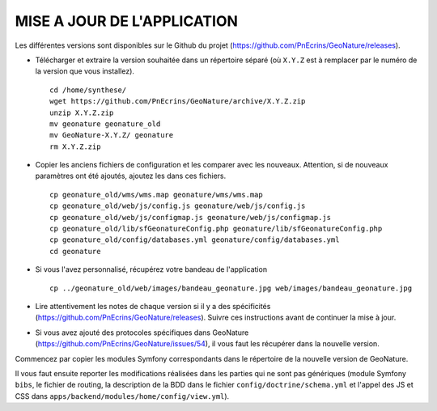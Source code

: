 ============================
MISE A JOUR DE L'APPLICATION
============================

Les différentes versions sont disponibles sur le Github du projet (https://github.com/PnEcrins/GeoNature/releases).

* Télécharger et extraire la version souhaitée dans un répertoire séparé (où ``X.Y.Z`` est à remplacer par le numéro de la version que vous installez). 
 
  ::  
  
        cd /home/synthese/
        wget https://github.com/PnEcrins/GeoNature/archive/X.Y.Z.zip
        unzip X.Y.Z.zip
        mv geonature geonature_old
        mv GeoNature-X.Y.Z/ geonature
        rm X.Y.Z.zip

* Copier les anciens fichiers de configuration et les comparer avec les nouveaux. Attention, si de nouveaux paramètres ont été ajoutés, ajoutez les dans ces fichiers.
 
  ::  
  
        cp geonature_old/wms/wms.map geonature/wms/wms.map
        cp geonature_old/web/js/config.js geonature/web/js/config.js
        cp geonature_old/web/js/configmap.js geonature/web/js/configmap.js
        cp geonature_old/lib/sfGeonatureConfig.php geonature/lib/sfGeonatureConfig.php
        cp geonature_old/config/databases.yml geonature/config/databases.yml
        cd geonature
    
    
* Si vous l'avez personnalisé, récupérez votre bandeau de l'application 
 
  ::  
  
        cp ../geonature_old/web/images/bandeau_geonature.jpg web/images/bandeau_geonature.jpg

* Lire attentivement les notes de chaque version si il y a des spécificités (https://github.com/PnEcrins/GeoNature/releases). Suivre ces instructions avant de continuer la mise à jour.
       
* Si vous avez ajouté des protocoles spécifiques dans GeoNature (https://github.com/PnEcrins/GeoNature/issues/54), il vous faut les récupérer dans la nouvelle version. 

Commencez par copier les modules Symfony correspondants dans le répertoire de la nouvelle version de GeoNature. 

Il vous faut ensuite reporter les modifications réalisées dans les parties qui ne sont pas génériques (module Symfony ``bibs``, le fichier de routing, la description de la BDD dans le fichier ``config/doctrine/schema.yml`` et l'appel des JS et CSS dans ``apps/backend/modules/home/config/view.yml``).
